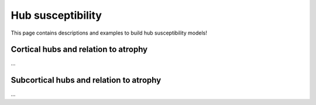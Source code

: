 .. _hubs_susceptibility:

Hub susceptibility
======================================

This page contains descriptions and examples to build hub susceptibility models!


Cortical hubs and relation to atrophy
------------------------------------------
| ...

.. tabs::

   .. code-tab:: py
       
        >>> ...


   .. code-tab:: matlab

        %% ...  




Subcortical hubs and relation to atrophy
---------------------------------------------
| ...

.. tabs::

   .. code-tab:: py

        >>> ...

   .. code-tab:: matlab

        %% ...

